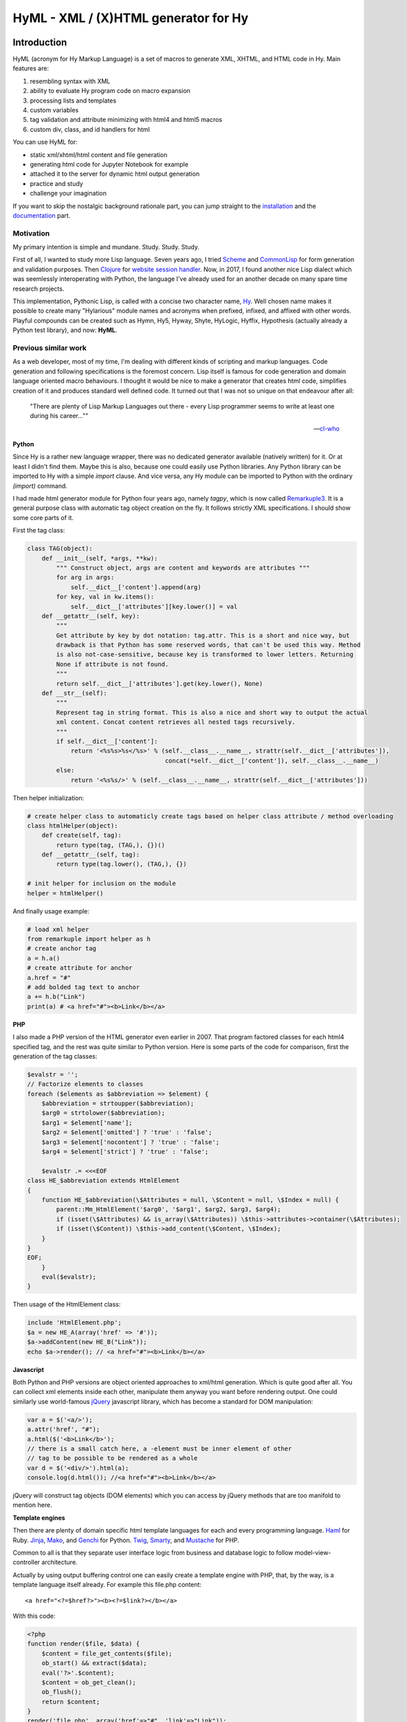 
HyML - XML / (X)HTML generator for Hy
=====================================


Introduction
------------

HyML (acronym for Hy Markup Language) is a set of macros to generate XML, XHTML, and HTML code in Hy. Main features are:

1. resembling syntax with XML
2. ability to evaluate Hy program code on macro expansion
3. processing lists and templates
4. custom variables
5. tag validation and attribute minimizing with html4 and html5 macros
6. custom div, class, and id handlers for html

You can use HyML for:

* static xml/xhtml/html content and file generation
* generating html code for Jupyter Notebook for example
* attached it to the server for dynamic html output generation
* practice and study
* challenge your imagination

If you want to skip the nostalgic background rationale part, you can jump straight to the `installation <http://hyml.readthedocs.io/en/latest/#installation>`__ and the `documentation <http://hyml.readthedocs.io/en/latest/#documentation>`__ part.


Motivation
~~~~~~~~~~

My primary intention is simple and mundane. Study. Study. Study.

First of all, I wanted to study more Lisp language. Seven years ago, I tried `Scheme <https://cisco.github.io/ChezScheme/>`__ and `CommonLisp <http://cliki.net/>`__ for form generation and validation purposes. Then `Clojure <https://clojure.org/>`__ for `website session handler <https://github.com/markomanninen/websesstudy>`__. Now, in 2017, I found another nice Lisp dialect which was seemlessly interoperating with Python, the language I've already used for an another decade on many spare time research projects.

This implementation, Pythonic Lisp, is called with a concise two character name, `Hy <http://docs.hylang.org/en/latest/>`__. Well chosen name makes it possible to create many "Hylarious" module names and acronyms when prefixed, infixed, and affixed with other words. Playful compounds can be created such as Hymn, Hy5, Hyway, Shyte, HyLogic, Hyffix, Hypothesis (actually already a Python test library), and now: **HyML**.


Previous similar work
~~~~~~~~~~~~~~~~~~~~~

As a web developer, most of my time, I'm dealing with different kinds of scripting and markup languages. Code generation and following specifications is the foremost concern. Lisp itself is famous for code generation and domain language oriented macro behaviours. I thought it would be nice to make a generator that creates html code, simplifies creation of it and produces standard well defined code. It turned out that I was not so unique on that endeavour after all:

    "There are plenty of Lisp Markup Languages out there - every Lisp programmer seems to write at least one during his career...""

    -- `cl-who <http://weitz.de/cl-who/>`__


**Python**

Since Hy is a rather new language wrapper, there was no dedicated generator available (natively written) for it. Or at least I didn't find them. Maybe this is also, because one could easily use Python libraries. Any Python library can be imported to Hy with a simple `import` clause. And vice versa, any Hy module can be imported to Python with the ordinary `(import)` command.

I had made html generator module for Python four years ago, namely `tagpy`, which is now called `Remarkuple3 <https://github.com/markomanninen/remarkuple3>`__. It is a general purpose class with automatic tag object creation on the fly. It follows strictly XML specifications. I should show some core parts of it.

First the tag class:

.. code:: python

    class TAG(object):
        def __init__(self, *args, **kw):
            """ Construct object, args are content and keywords are attributes """
            for arg in args:
                self.__dict__['content'].append(arg)
            for key, val in kw.items():
                self.__dict__['attributes'][key.lower()] = val
        def __getattr__(self, key):
            """ 
            Get attribute by key by dot notation: tag.attr. This is a short and nice way, but
            drawback is that Python has some reserved words, that can't be used this way. Method 
            is also not-case-sensitive, because key is transformed to lower letters. Returning 
            None if attribute is not found. 
            """
            return self.__dict__['attributes'].get(key.lower(), None)
        def __str__(self):
            """
            Represent tag in string format. This is also a nice and short way to output the actual
            xml content. Concat content retrieves all nested tags recursively.
            """
            if self.__dict__['content']:
                return '<%s%s>%s</%s>' % (self.__class__.__name__, strattr(self.__dict__['attributes']),
                                          concat(*self.__dict__['content']), self.__class__.__name__)
            else:
                return '<%s%s/>' % (self.__class__.__name__, strattr(self.__dict__['attributes']))

Then helper initialization:

.. code:: python

    # create helper class to automaticly create tags based on helper class attribute / method overloading
    class htmlHelper(object):
        def create(self, tag):
            return type(tag, (TAG,), {})()
        def __getattr__(self, tag):
            return type(tag.lower(), (TAG,), {})

    # init helper for inclusion on the module
    helper = htmlHelper()

And finally usage example:

.. code:: python

    # load xml helper
    from remarkuple import helper as h
    # create anchor tag
    a = h.a()
    # create attribute for anchor
    a.href = "#"
    # add bolded tag text to anchor
    a += h.b("Link")
    print(a) # <a href="#"><b>Link</b></a>


**PHP**

I also made a PHP version of the HTML generator even earlier in 2007. That program factored classes for each html4 specified tag, and the rest was quite similar to Python version. Here is some parts of the code for comparison, first the generation of the tag classes:

.. code:: PHP

    $evalstr = '';
    // Factorize elements to classes
    foreach ($elements as $abbreviation => $element) {
        $abbreviation = strtoupper($abbreviation);
        $arg0 = strtolower($abbreviation);
        $arg1 = $element['name'];
        $arg2 = $element['omitted'] ? 'true' : 'false';
        $arg3 = $element['nocontent'] ? 'true' : 'false';
        $arg4 = $element['strict'] ? 'true' : 'false';
       
        $evalstr .= <<<EOF
    class HE_$abbreviation extends HtmlElement
    {
        function HE_$abbreviation(\$Attributes = null, \$Content = null, \$Index = null) {
            parent::Mm_HtmlElement('$arg0', '$arg1', $arg2, $arg3, $arg4);
            if (isset(\$Attributes) && is_array(\$Attributes)) \$this->attributes->container(\$Attributes);
            if (isset(\$Content)) \$this->add_content(\$Content, \$Index);
        }
    }
    EOF;
        }
        eval($evalstr);
    }

Then usage of the HtmlElement class:

.. code:: PHP

    include 'HtmlElement.php';
    $a = new HE_A(array('href' => '#'));
    $a->addContent(new HE_B("Link"));
    echo $a->render(); // <a href="#"><b>Link</b></a>


**Javascript**

Both Python and PHP versions are object oriented approaches to xml/html generation. Which is quite good after all. You can collect xml elements inside each other, manipulate them anyway you want before rendering output. One could similarly use world-famous `jQuery <https://jquery.com/>`__ javascript library, which has become a standard for DOM manipulation:

.. code:: JavaScript

    var a = $('<a/>');
    a.attr('href', "#");
    a.html($('<b>Link</b>');
    // there is a small catch here, a -element must be inner element of other
    // tag to be possible to be rendered as a whole
    var d = $('<div/>').html(a);
    console.log(d.html()); //<a href="#"><b>Link</b></a>

jQuery will construct tag objects (DOM elements) which you can access by jQuery methods that are too manifold to mention here.


**Template engines**

Then there are plenty of domain specific html template languages for each and every programming language. `Haml <http://haml.info/>`__ for Ruby. `Jinja <http://jinja.pocoo.org/>`__, `Mako <http://www.makotemplates.org/>`__, and `Genchi <https://genshi.edgewall.org/>`__ for Python. `Twig <http://twig.sensiolabs.org/>`__, `Smarty <http://www.smarty.net/>`__, and `Mustache <https://github.com/bobthecow/mustache.php>`__ for PHP.

Common to all is that they separate user interface logic from business and database logic to follow model-view-controller architecture.

Actually by using output buffering control one can easily create a template engine with PHP, that, by the way, is a template language itself already. For example this file.php content:

.. parsed-literal::

    <a href="<?=$href?>"><b><?=$link?></b></a>

With this code:

.. code:: PHP

    <?php
    function render($file, $data) {
        $content = file_get_contents($file);
        ob_start() && extract($data);
        eval('?>'.$content);
        $content = ob_get_clean();
        ob_flush();
        return $content;
    }
    render('file.php', array('href'=>"#", 'link'=>"Link"));
    ?>

Would render:

.. parsed-literal::

    <a href="#"><b>Link</b></a>

But now it is time to get back to Python, Lisp, and Hy. While Hy didn't have html generators until now, there are many Lisp implementations as previously told. You can find out some from `cliki.net <http://www.cliki.net/html%20generator>`__. You may also want to compare different implementations and their final DSL syntax to HyML from `@com-informatimago <https://gitlab.com/com-informatimago/com-informatimago/blob/master/common-lisp/html-generator/html-generators-in-lisp.txt>`__.

Python xml/html generators and processors are available from `Pypi <https://pypi.python.org/pypi?%3Aaction=search&term=html>`__. Some do more or less same than HyML, some are just loosely related to HyML.


Benefits and Implementation
~~~~~~~~~~~~~~~~~~~~~~~~~~~

One thing in the object oriented method is that code itself doesn't resemble much like xhtml and html. So you are kind of approaching one domain language syntax from other syntax. In some cases it looks like ugly, in many small projects and cases it gives overhead in the amoun of code you need to write to output XML.

In Hy (and List generally), language syntax already resembles structured and nested markup langauge. Basic components of the language are tag notation with <, >, and / characters, tag names, tag attributes, and tag content. This behaves exactly with Lisp notation where the first element inside parenthesis is normally a function, but now gets interpreted as a tag name. Keywords are usually indicated with a pair notation (:key "value"). And content is wrapped with double quotation characters. Only difference is that when indicator of nested content in XML is done "outside" of the start tag element, for example:

.. parsed-literal::

    <tag>content</tag>

now In Hy, content is inside the expression:

.. code:: lisp

    (tag "Content")

This makes parenthesized notation less verbose, so it tends to save some space. Drawback is of cource the fact that in a large code block there will be a lot of ending parentheses,a s you will find later. This will make the famous LISP acronym expanded to "**L**ots of **I**rritating **S**uperfluous **P**arentheses". But don't let it scare you, like it did me at first.

Lisp is also known as "a code is data, data is a code" -paradigm. This is perfectly visible on the HyML implementation I'm going give some sights now.

Data, was it just data as data or code, in the information techonology it has always to do with three different aspects, namely:

1. processing lists (did I mention this somewhere earlier?!)
2. hierarchic structures
3. data types

In HyML the third part is pretty simple. In the output everything is just a plain text. There are no datatypes. Same applies to JSON document too, except that when parsing it, by semantic rules, we can find out few basic datatypes. But again, in HyML, even more in the output ie. xml, data types has a minimal meaning. You should only give attention keywords that starts with colon (:) punctuation mark.

Hierachical structure is defined by nested parentheses. Simple as that. Processing list can be thought as a core Hy / Lisp language syntax utility, but there is also a specific syntactic feature called `unquote-splice <http://hyml.readthedocs.io/en/latest/#unquote-splice>`__, that can delegate a list of elements to the parent element in HyML.

**Catch tag if you can**

We are talking about internal implementation of the HyML module now, especially the `macros.hy <https://github.com/markomanninen/hyml/blob/master/hyml/macros.hy>`__ file.

Let us take a moment to think of this expression in HyML:

.. code:: lisp

    (tag :attr "value" (sub "Content"))

One of the core parts of the HyML implementation is where to catch a tag name. Because the first element after opening parentheses in Hy is normally referring to a function, in HyML we need to change that functionality so that it refers to a tag name. Thus we need to catch tag name with the following code:

.. code:: lisp

    (defn catch-tag [code]
      (try
        ; code can be a symbol or a sub program
        ; thats why try to evaluate it. internal symbols like "input"
        ; for example are handled here too. just about anything can be 
        ; a tag name 
        (name (eval code))
        ; because evaluation most probably fails when code contains
        ; a symbol name that has not been specified on the global namespace,
        ; thats why return quoted code which should work every time.
        ; tag will be tag and evaluation of the code can go on without failing
        ; in the catch-tag part
        (except (e Exception) (eval 'code))))

Then the rest of the HyML expression gets interpreted. It can contain basicly just key-value pairs or content. Content can be a string or yet another similar HyML expression. `get-content-attributes` in `macros.hy <https://github.com/markomanninen/hyml/blob/master/hyml/macros.hy>`__ will find out all keyword pairs first and then rest of the expression in regarded as content, which is a string or a nested HyML expression.

Then some tag names are specially handled like: `unquote`, `unquote_splice`, , `!__`, `<?xml`, `!DOCTYPE`, and in `html4/5` mode tag names starting with . or # (`dispatch_reader_macro`).

Finally when tags are created some rules from specs.hy `<https://github.com/markomanninen/hyml/blob/master/hyml/specs.hy>`__ are used to create either long or short tags and to minimize attributes.

This is basicly it. Without html4/5 functionality code base would be maybe one third of the current code base. Tag validation and minimizing did add a lot of extra code to the module. Being a plain xml generator it would have been comparative to `Remarkuple <https://github.com/markomanninen/remarkuple3/blob/master/remarkuple/main.py>`__ code base.

Templating feature requires using globals variable dictionary as a registry for variables. Macro to expand and evaluate templates is pretty simple:

.. code:: lisp

    (defmacro include [template]
      `(do
        ; tokenize is needed to parse external file
        (import [hy.importer [tokenize]])
        (with [f (open ~template)]
          ; funky ~@` part is needed as a prefix to the template code
          ; so that code on template wont get directly expanded but only 
          ; after everything had been collected by the macro for final evaluation
          (tokenize (+ "~@`(" (f.read) ")")))))

One more catch is to use variables from globals dictionary when evaluating code on parser:

.. code:: lisp

    (.join "" (map ~name (eval (second code) **variables**)))

This makes it possible to use custom variables at the moment in HyML module and maybe custom functions on templates later in future.


Quick start
-----------

Project is hosted in GitHub: https://github.com/markomanninen/hyml/


Installation
~~~~~~~~~~~~

HyML can be installed effortlessly with `pip <https://pip.pypa.io/en/latest/installing/>`__:

    `$ pip install hyml`

HyML requires of cource Python and Hy on a computer. Hy will be automaticly installed, or updated at least to version 0.12.1, if it wasn't already.


Environment check
~~~~~~~~~~~~~~~~~

You should check that your environment meets the same requirements than mine. My environment for the sake of clarity:

.. code:: lisp

    (import hy sys)
    (print "Hy version: " hy.__version__)
    (print "Python" sys.version)


.. parsed-literal::

    Hy version:  0.12.1
    Python 3.5.2 |Anaconda custom (64-bit)| (default, Jul  5 2016, 11:41:13) [MSC v.1900 64 bit (AMD64)]
    

So this module has been run on Hy 0.12.1 and Python 3.5.2 installed by Anaconda package in Windows. If any problems occurs, you should report them to: https://github.com/markomanninen/hyml/issues


Import main macros
~~~~~~~~~~~~~~~~~~

After installation you can import ML macros with the next code snippet in Hy REPL or Jupyter Notebook with `calysto_hy <https://github.com/Calysto/calysto_hy>`__ kernel:

.. code:: lisp

    (require [hyml.macros [*]])
    (import (hyml.macros (*)))

Let us just try that everything works with a small test:

.. code:: lisp

    #㎖(tag :attr "val" (sub "Content"))

That should output:

.. parsed-literal::

    <tag attr="val"><sub>Content</sub></tag>

So is this it, the code generation at its best? With 35 characters of code we made 40 characters xml string. Not to mention some 500 lines of code on a module to make it work! Give me one more change and let me convince you with the next `all-in-one <http://hyml.readthedocs.io/en/latest/#all-in-one-example>`__ example.


Documentation
-------------

This is the core documentation part of the HyML.


All-in-one example
~~~~~~~~~~~~~~~~~~

First, I'd like to show an example that presents the most of the features included in the HyML module. Then I will go through all the features case by case.

.. code:: lisp

    ; by default there is no indentation, thus for pretty print we use indent
    (print (indent 
      ; specify parser macro (ML macros) that must be one of the following:
      ; xml, xhtml, xhtml5, html4, or html5 
      (xhtml5
      ; plain text content
      ; xml declaration below could also be done with a custom tag: (?xml :version "1.0" :encoding "UTF-8")
      "<?xml version=\"1.0\" encoding=\"UTF-8\"?>"
      ; more plain text content
      ; doctype could also be done with a custom tag: (!DOCTYPE "html")
      "<!DOCTYPE html>"
      ; define tag name as the first parameter
      ; define attributes by keywords
      (html :lang "en" :xmlns "http://www.w3.org/1999/xhtml"
        ; define nested tags and content by similar manner
        (head
          ; everything else except the first parameter and keywords are
          ; regarded as inner html content
          (title "Page title"))
        (body
          ; plain text content
          ; comments could also be done with a custom tag: (!-- "comments")
          "<!-- body starts here -->"
          ; short notation for div element and class attribute <div class=""/>
          ; note that - character in main-container will become to main_container due to Hy
          ; internal language construction
          (.main-container
             ; short notation for class attribute for specified element: <h1 class=""/>
             ; with multiple dot notation classes are concatenated with space
             (h1.main.header
               ; unquote macro with ~ to evaluate normal Hy code
               ; after unquoted expression rest of the code is continued to be parsed by ML macros again
               ~(.capitalize "page header"))
             ; short notation for id attribute for specified element: <ul id=""/>
             ; you should not use joined #main#sub similar to class notation, althought it is not prohibited,
             ; because id="main sub" is not a good id according to html attribute specifications
             (ul#main "List"
               ; unquote splice ~@ processes lists and concatenates results
               ; list-comp* is a slightly modified vesion of list-comp
               ; in list-comp* the list argument is the first and the expression is
               ; the second argument. in native list-comp those arguments are in reverse order
               ~@(list-comp* [[idx num] (enumerate (range 3))]
                             ; quote (`) a line and unquote variables and expressions to calculate
                             ; and set correct class for even and odd list items
                             `(li :class ~(if (even? idx) "even" "odd") ~num)))))))))

This will output:

.. parsed-literal::

    <?xml version="1.0" encoding="UTF-8"?>
    <!DOCTYPE html>
    <html lang="en" xmlns="http://www.w3.org/1999/xhtml">
    	<head>
    		<title>Page title</title>
    	</head>
    	<body>
    		<!-- body starts here -->
    		<div class="main_container">
    			<h1 class="main header">Page header</h1>
    			<ul id="main">
    				List
    				<li class="even">0</li>
    				<li class="odd">1</li>
    				<li class="even">2</li>
    			</ul>
    		</div>
    	</body>
    </html>
    

XML, HTML4, HTML5, XHTML, and XHTML5
~~~~~~~~~~~~~~~~~~~~~~~~~~~~~~~~~~~~

At the moment HyML module contains ``xml``, ``html4``, ``html5``,
``xhtml``, and ``xhtml5`` macros (called as ``ML`` macros in short) to
generate the (M)arkup (L)anguage code. ``xml`` is a generic generator
which allows using any tag names and attributes. ``html4`` and ``xhtml``
macros allows to use only html4 specified tag names. Same applies to
``html5`` and ``xhtml5``. Complete chart of the allowed elements are
listed at the end of the document.

Tags can be created with or without attributes, as well as with or
without content. For example:

.. code:: lisp

    (println
      (xml (node))
      (xml (node :attribute "")) ; force to use empty attribute
      (xml (node :attribute "value"))
      (xml (node :attribute "value" "")) ; force to use empty content
      (xml (node :attribute "value" "Content")))

Output:

.. parsed-literal::

    <node/>
    <node attribute=""/>
    <node attribute="value"/>
    <node attribute="value"></node>
    <node attribute="value">Content</node>
    

However in ``html4`` and ``html5`` there are certain tags that cannot
have endings so they will be rendered in correct form by the parser.
"Forbidden" labeled tags are listed at the end of the document. One of
them is for example the meta tag:

.. code:: lisp

    (html4 (meta :name "keywords" :content "HTML,CSS,XML,JavaScript"))

Output:

.. parsed-literal::

    <meta name=keywords content=HTML,CSS,XML,JavaScript>


To see and compare the difference in xhtml, let macro print the same:

.. code:: lisp

    (xhtml (meta :name "keywords" :content "HTML,CSS,XML,JavaScript"))

Output:

.. parsed-literal::

    <meta name="keywords" content="HTML,CSS,XML,JavaScript"/>


**Shorthand macro**

``#㎖`` (Square Ml) can be used as a shorthand `reader
macro <http://docs.hylang.org/en/latest/language/readermacros.html>`__
for generating xml/html/xhtml code:

.. code:: lisp

    #㎖(html
        (head (title "Page title"))
        (body (div "Page content" :class "container")))

Output:

.. parsed-literal::

    <html><head><title>Page title</title></head><body><div class="container">Page content</div></body></html>


``#㎖`` actually utilizes ``xml`` macro so same result can be achieved
with the next, maybe more convenient and recommended notation:

.. code:: lisp

    (xml
      (html
        (head (title "Page title"))
        (body (div "Page content" :class "container"))))

Output:

.. parsed-literal::

    <html><head><title>Page title</title></head><body><div class="container">Page content</div></body></html>


It is not possible to define other ``ML`` macro to be used with the
``#㎖`` shorthand reader macro. You could however define your own
shorthands following next quidelines:

    (defreader {unicode-char} [code] (parse-{parser} code))

``{unicode-char}`` can be any `unicode
char <https://unicode-table.com/en/>`__ you want. ``{parser}`` must be
one of the following available parsers: xml, xhtml, xhtml5, html4, or
html5.

With ``#㎖`` shorthand you have to provide a single root node for
generating code. Directry using ``ML`` macros makes it possible to
generate multiple instances of code, and might be more informative
notation style anyway:

.. code:: lisp

    (xml (p "Sentence 1") (p "Sentence 2") (p "Sentence 3"))

Output:

.. parsed-literal::

    <p>Sentence 1</p><p>Sentence 2</p><p>Sentence 3</p>


Let us then render the code, not just printing it. This can be done via
``html5>`` macro imported earlier from helpers:

.. code:: lisp

    (html4> "Content is " (b king) !)

Output:

.. raw:: html

    Content is <b>king</b>!


Renderers are available for all ``ML`` macros: ``xml>``, ``xhtml>``,
``xhtml5>``, ``html4>``, and ``html5>``.


Validation and minimizing
~~~~~~~~~~~~~~~~~~~~~~~~~

If validation of the html tag names is a concern, then one should use
``html4``, ``html5``, ``xhtml``, and ``xhtml5`` macro family. In the
example below if we try to use ``time`` element in ``html4``, which is
specifically available in ``html5`` only, we will get an ``HyMLError``
exception:

.. code:: lisp

    ;(try
    ; (html4 (time))
    ; (catch [e [HyMLError]]))
    ;hytml.macros.HyMLError: Tag 'time' not meeting html4 specs

Other features in ``html4`` and ``html5`` macros are attribute and tag
minimizing. Under the `certain
rules <https://html.spec.whatwg.org/multipage/syntax.html#optional-tags>`__
start and end tags can be removed from the output. Also boolean
attributes can be shortened. In ``html4`` and ``html5`` macros
minimizing is a default feature that can't be bypassed. If you do not
want to minimize code, you must use ``xhtml`` or ``xhtml5`` macro.
Contrary in ``xhtml`` and ``xhtml5`` macros attribute and tag minimizing
is NOT available. Instead all tags are strictly closed and attributes in
``key="value"`` format.

.. code:: lisp

    ; valid html4 document
    (html4 (title) (table (tr (td "Cell 1") (td "Cell 2") (td "Cell 3"))))

Output:

.. parsed-literal::

    <title/><table><tr><td>Cell 1<td>Cell 2<td>Cell 3</table>


.. code:: lisp

    ; in xhtml tags and attributes will be output in complete format
    (xhtml (title) (table (tr (td "Cell 1") (td "Cell 2") (td "Cell 3"))))

Output:

.. parsed-literal::

    <title/><table><tr><td>Cell 1</td><td>Cell 2</td><td>Cell 3</td></tr></table>


Note that above xhtml code is still not a valid xhtml document even tags
and attributes are perfectly output. ``ML`` macros do no validate
structure of the document just tag names. For validation one should use
official `validator <https://validator.w3.org/>`__ service and follow
the html `specifications <https://w3c.github.io/html/>`__ to create a
valid document. ``ML`` macros can be used to guide on that process but
more importantly it is meant to automatize the generation of the xml
code while adding programming capabilities on it.

``xml`` on the other hand doesn't give a dime of the used tag names.
They can be anything, even processed names. Same applies to keywords,
values, and contents. You should use more strict ``xhtml``, ``xhtml5``,
``html4``, and ``html5`` macros to make sure that tag names are
corresponding to HTML4 or HTML5 specifications.


.. code:: lisp

    ; see how boolean attribute minimizing works
    (html4 (input :disabled "disabled"))

Output:

.. parsed-literal::

    <input disabled>


Unquoting code
~~~~~~~~~~~~~~

In all ``ML`` macros you can pass any code in it. See for example:

.. code:: lisp

    (xml (p "Sum: " (b (apply sum [[1 2 3 4]]))))

Output:

.. parsed-literal::

    <p>Sum: <b><apply>sum<[1, 2, 3, 4]/></apply></b></p>


But you see, the result was not possibly what you expected. ``ML``
macros will interpret the first item of the *expression* as a name of
the tag. Thus *apply* becomes a tag name. Until the next *expression*
everything else is interpreted either as a content or a keyword.

However using ``~`` (unquote) symbol, ``ML`` macro behaviour can be
stopped for a moment:

.. code:: lisp

    (xml (p "Sum: " (b ~(apply sum [[1 2 3 4]])) !))

Output:

.. parsed-literal::

    <p>Sum: <b>10</b>!</p>


So the following expression after ``~`` will be evaluated and then
result is returned back to the original parser. And the rest of the code
will be interpreted via macro. In this case it was just an exclamation
mark.

    Note that it is not mandatory to wrap strings with ``""`` if given input
    doesn't contain any spaces. You could also single quote simple
    non-spaced letter sequences. So ``!`` is same as ``"!"`` in this case.

Quoting and executing normal Hy code inside html gives almost unlimited
possibility to use HyML as a templating engine. Of cource there is also
a risk to evaluate code that breaks the code execution. Plus
uncontrolled template engine code may be a security consern.


Unquote splice
~~~~~~~~~~~~~~

In addition to unquote, one can handle lists and iterators with ``~@``
(unquote-splice) symbol. This is particularly useful when a list of html
elements needs to be passed to the parent element. Take for example this
table head generation snippet:

.. code:: lisp

    (xhtml 
     (table (thead
       (tr ~@(list-comp
             `(th :class (if (even? ~i) "even" "odd") ~label " " ~i)
             [[i label] (enumerate (* ["col"] 3))])))))

Output:

.. parsed-literal::

    <table><thead><tr><th class="even">col 0</th><th class="odd">col 1</th><th class="even">col 2</th></tr></thead></table>


`List
comprehensions <https://docs.python.org/3/tutorial/datastructures.html#list-comprehensions>`__
notation might seem a little bit strange for some people. It takes a
processing part (expression) as the first argument, and the actual list
to be processed as the second argument. On a nested code this will move
lists to be processed in first hand to the end of the notation. For
example:

.. code:: lisp

    (xml> 
      ~@(list-comp `(ul (b "List")
          ~@(list-comp `(li item " " ~li)
              [li uls]))
        [uls [[1 2] [1 2]]]))

Output:

.. raw:: html

    <ul><b>List</b><li>item 1</li><li>item 2</li></ul><ul><b>List</b><li>item 1</li><li>item 2</li></ul>


But there is another slighly modified macro to use in similar manner:


``list-comp*``
~~~~~~~~~~~~~~

Let's do again above example but this time with a dedicated
``list-comp*`` macro. Now the lists to be processed is passed as the
first argument to the ``list-comp*`` macro and the expression for
processing list items is the second argument. Yet the second argument
itself contains a new list processing loop until final list item is to
be processed. This is perhaps easier to follow for some people:

.. code:: lisp

    (xhtml
      ~@(list-comp* [uls [[1 2] [1 2]]]
        `(ul (b "List")
          ~@(list-comp* [li uls]
            `(li item " " ~li)))))

Output:

.. parsed-literal::

    <ul><b>List</b><li>item 1</li><li>item 2</li></ul><ul><b>List</b><li>item 1</li><li>item 2</li></ul>


Of cource it is just a matter of the taste which one you like.
``list-comp*`` with ``unquote-splice`` symbol (``~@``) reminds us that
it is possible to create any similar custom macros for the HyML
processor. ``~@`` can be thought as a macro caller, not just unquoting
and executing Hy code in a normal lisp mode.

Here is a more complex table generation example from the
`remarkuple <http://nbviewer.jupyter.org/github/markomanninen/remarkuple3/blob/master/Remarkuple%203%20documentation.ipynb>`__
Python module docs. One should notice how variables (``col``, ``row``,
and ``cell``) are referenced by quoting them:

.. code:: lisp

    (html4>
      (table#data
        (caption "Data table")
        (colgroup
          (col :style "background-color:red")
          (col :style "background-color: green")
          (col :style "background-color: blue"))
        (thead
          (tr
            ~@(list-comp* [col ["Column 1" "Column 2" "Column 3"]]
              `(th ~col))))
        (tbody#tbody1
         ~@(list-comp* [row (range 1 3)]
           `(tr
             ~@(list-comp* [cell (range 3)]
               `(td  ~row "." ~cell)))))
        (tbody#tbody2
         ~@(list-comp* [row (range 1 3)]
           `(tr
             ~@(list-comp* [cell (range 3)]
               `(td  ~row "." ~cell)))))
        (tfoot 
          (tr
            (td :colspan "3" "Footer")))))

Output:

.. raw:: html

    <table id=data><caption>Data table<colgroup><col style=background-color:red><col style="background-color: green"><col style="background-color: blue"><thead><tr><th>Column 1</th><th>Column 2</th><th>Column 3</th></thead><tbody id=tbody1><tr><td>1.0<td>1.1<td>1.2</tr><tr><td>2.0<td>2.1<td>2.2</tr></tbody><tbody id=tbody2><tr><td>1.0<td>1.1<td>1.2</tr><tr><td>2.0<td>2.1<td>2.2</tr><tfoot><tr><td colspan=3>Footer</tfoot></table>


**Address book table from CSV file**

We should of course be able to use external source for the html. Let's
try with a short csv file:

.. code:: lisp

    (xhtml> 
     (table.data
       (caption "Contacts")
       ~@(list-comp*
         [[idx row] (enumerate (.split (.read (open "data.csv" "r")) "\n"))]
         (if (pos? idx) 
             `(tbody
                ~@(list-comp* [item (.split row ",")]
                  `(td ~item)))
             `(thead
                ~@(list-comp* [item (.split row ",")]
                  `(th ~item)))))))

Output:

.. raw:: html

    <table class="data"><caption>Contacts</caption><thead><th>Title</th><th>Name</th><th>Phone</th></thead><tbody><td>Mr.</td><td>John</td><td>07868785831</td></tbody><tbody><td>Miss</td><td>Linda</td><td>0141-2244-5566</td></tbody><tbody><td>Master</td><td>Jack</td><td>0142-1212-1234</td></tbody><tbody><td>Mr.</td><td>Bush</td><td>911-911-911</td></tbody></table>


Templates
~~~~~~~~~

It is possible to load code from an external file too. This feature has
not been deeply implemented yet, but you get the feeling by the next
example. Firt I'm just going to show external template file content:

.. code:: lisp

    (with [f (open "template.hy")] (print (f.read)))

Output:

.. parsed-literal::

    (html :lang ~lang
      (head (title ~title))
      (body
      	(p ~body)))
    

Then I use ``include`` macro to read and process the content:

.. code:: lisp

    (defvar lang "en"
            title "Page title"
            body "Content")
    
    (xhtml ~@(include "template.hy"))

Output:

.. parsed-literal::

    <html lang="en"><head><title>Page title</title></head><body><p>Content</p></body></html>


All globally defined variables are available on ``ML`` macros likewise:

.. code:: lisp

    (xhtml ~lang ", " ~title ", " ~body)

Output:

.. parsed-literal::

    en, Page title, Content


HTML4 / 5 specifications
------------------------

``xml`` does not care about the markup specifications other than general
tag and attribute notation. It is totally dummy about the naming
conventions of the tags or their relation to each other or global
structure of the markup document. It is all on the responsibility of the
user to make it correct.

``html4`` and ``html5`` macros will render tags as specified below.
These macros will minimize code when possible. Using undefined tag will
raise an error. Attributes are not validated however. One should use
official `validator <http://validator.w3.org/>`__ for a proper
validation.

Below is the last example of using ``ML`` macros. It will print the
first 5 rows of the HTML4/5 specifications.

Columns are:

-  Tag name
-  Tag title
-  Forbidden (if there should be no content or end tag)
-  Omit (forbidden plus omit short tag like ``<col>``)
-  HTML4 (is html4 compatible?)
-  HTML5 (is html5 compatible?)

.. code:: lisp

    (xhtml>
      (table.data
        (caption "HTML Element Specifications")
        (thead
          (tr
            ~@(list-comp* [col ["Tag name" "Tag title" "Forbidden" "Omit" "HTML4" "HTML5"]]
              `(th ~col))))
        (tbody 
         ~@(list-comp* [[id row] (take 5 (.items (do (import (hyml.macros (specs))) specs)))]
           (do
            `(tr
              (td ~(.upper (get row :name)))
              (td ~(get row :name))
              (td ~(get row :forbidden))
              (td ~(get row :omit))
              (td ~(get row :html4) :class (if ~(get row :html4) "html4" ""))
              (td :class (if ~(get row :html5) "html5" ""))))))))

Output:

.. raw:: html

    <table class="data"><caption>HTML Element Specifications</caption><thead><tr><th>Tag name</th><th>Tag title</th><th>Forbidden</th><th>Omit</th><th>HTML4</th><th>HTML5</th></tr></thead><tbody><tr><td>A</td><td>a</td><td>False</td><td>False</td><td class="html4">✓</td><td class="html5"/>✓</tr><tr><td>ABBR</td><td>abbr</td><td>False</td><td>False</td><td class="html4">✓</td><td class="html5"/>✓</tr><tr><td>ACRONYM</td><td>acronym</td><td>False</td><td>False</td><td class="html4">✓</td><td class=""/></tr><tr><td>ADDRESS</td><td>address</td><td>False</td><td>False</td><td class="html4">✓</td><td class="html5"/>✓</tr><tr><td>APPLET</td><td>applet</td><td>False</td><td>False</td><td class="html4">✓</td><td class=""/></tr></tbody></table>


.. code:: lisp

    ; lets import pandas dataframe for easy table view
    (import [pandas])
    ; set max rows to 200 to prevent pruning displayed rows
    (pandas.set_option "display.max_rows" 200)
    ; disable jupyter notebook autoscroll on the next cell

.. code:: python

    %javascript IPython.OutputArea.prototype._should_scroll = function(lines) {return false}

.. code:: lisp

    ; show all specs
    (pandas.DataFrame.transpose (pandas.DataFrame specs))

.. raw:: html

    <div>
    <table border="1" class="dataframe">
      <thead>
        <tr style="text-align: right;">
          <th></th>
          <th>:forbidden</th>
          <th>:html4</th>
          <th>:html5</th>
          <th>:name</th>
          <th>:omit</th>
          <th>:title</th>
        </tr>
      </thead>
      <tbody>
        <tr>
          <th>:a</th>
          <td>False</td>
          <td>True</td>
          <td>True</td>
          <td>a</td>
          <td>False</td>
          <td>Anchor</td>
        </tr>
        <tr>
          <th>:abbr</th>
          <td>False</td>
          <td>True</td>
          <td>True</td>
          <td>abbr</td>
          <td>False</td>
          <td>Abbreviation</td>
        </tr>
        <tr>
          <th>:acronym</th>
          <td>False</td>
          <td>True</td>
          <td>False</td>
          <td>acronym</td>
          <td>False</td>
          <td>Acronym</td>
        </tr>
        <tr>
          <th>:address</th>
          <td>False</td>
          <td>True</td>
          <td>True</td>
          <td>address</td>
          <td>False</td>
          <td>Address</td>
        </tr>
        <tr>
          <th>:applet</th>
          <td>False</td>
          <td>True</td>
          <td>False</td>
          <td>applet</td>
          <td>False</td>
          <td>Java applet</td>
        </tr>
        <tr>
          <th>:area</th>
          <td>True</td>
          <td>True</td>
          <td>True</td>
          <td>area</td>
          <td>True</td>
          <td>Image map region</td>
        </tr>
        <tr>
          <th>:article</th>
          <td>False</td>
          <td>False</td>
          <td>True</td>
          <td>article</td>
          <td>False</td>
          <td>Defines an article</td>
        </tr>
        <tr>
          <th>:aside</th>
          <td>False</td>
          <td>False</td>
          <td>True</td>
          <td>aside</td>
          <td>False</td>
          <td>Defines content aside from the page content</td>
        </tr>
        <tr>
          <th>:audio</th>
          <td>False</td>
          <td>False</td>
          <td>True</td>
          <td>audio</td>
          <td>False</td>
          <td>Defines sound content</td>
        </tr>
        <tr>
          <th>:b</th>
          <td>False</td>
          <td>True</td>
          <td>True</td>
          <td>b</td>
          <td>False</td>
          <td>Bold text</td>
        </tr>
        <tr>
          <th>:base</th>
          <td>True</td>
          <td>True</td>
          <td>True</td>
          <td>base</td>
          <td>True</td>
          <td>Document base URI</td>
        </tr>
        <tr>
          <th>:basefont</th>
          <td>True</td>
          <td>True</td>
          <td>False</td>
          <td>basefont</td>
          <td>False</td>
          <td>Base font change</td>
        </tr>
        <tr>
          <th>:bdi</th>
          <td>False</td>
          <td>False</td>
          <td>True</td>
          <td>bdi</td>
          <td>False</td>
          <td>Isolates a part of text that might be formatte...</td>
        </tr>
        <tr>
          <th>:bdo</th>
          <td>False</td>
          <td>True</td>
          <td>True</td>
          <td>bdo</td>
          <td>False</td>
          <td>BiDi override</td>
        </tr>
        <tr>
          <th>:big</th>
          <td>False</td>
          <td>True</td>
          <td>False</td>
          <td>big</td>
          <td>False</td>
          <td>Large text</td>
        </tr>
        <tr>
          <th>:blockquote</th>
          <td>False</td>
          <td>True</td>
          <td>True</td>
          <td>blockquote</td>
          <td>False</td>
          <td>Block quotation</td>
        </tr>
        <tr>
          <th>:body</th>
          <td>False</td>
          <td>True</td>
          <td>True</td>
          <td>body</td>
          <td>False</td>
          <td>Document body</td>
        </tr>
        <tr>
          <th>:br</th>
          <td>True</td>
          <td>True</td>
          <td>True</td>
          <td>br</td>
          <td>True</td>
          <td>Line break</td>
        </tr>
        <tr>
          <th>:button</th>
          <td>False</td>
          <td>True</td>
          <td>True</td>
          <td>button</td>
          <td>False</td>
          <td>Button</td>
        </tr>
        <tr>
          <th>:canvas</th>
          <td>False</td>
          <td>False</td>
          <td>True</td>
          <td>canvas</td>
          <td>False</td>
          <td>Used to draw graphics, on the fly, via scripti...</td>
        </tr>
        <tr>
          <th>:caption</th>
          <td>False</td>
          <td>True</td>
          <td>True</td>
          <td>caption</td>
          <td>False</td>
          <td>Table caption</td>
        </tr>
        <tr>
          <th>:center</th>
          <td>False</td>
          <td>True</td>
          <td>False</td>
          <td>center</td>
          <td>False</td>
          <td>Centered block</td>
        </tr>
        <tr>
          <th>:cite</th>
          <td>False</td>
          <td>True</td>
          <td>True</td>
          <td>cite</td>
          <td>False</td>
          <td>Citation</td>
        </tr>
        <tr>
          <th>:code</th>
          <td>False</td>
          <td>True</td>
          <td>True</td>
          <td>code</td>
          <td>False</td>
          <td>Computer code</td>
        </tr>
        <tr>
          <th>:col</th>
          <td>True</td>
          <td>True</td>
          <td>True</td>
          <td>col</td>
          <td>True</td>
          <td>Table column</td>
        </tr>
        <tr>
          <th>:colgroup</th>
          <td>False</td>
          <td>True</td>
          <td>True</td>
          <td>colgroup</td>
          <td>False</td>
          <td>Table column group</td>
        </tr>
        <tr>
          <th>:datalist</th>
          <td>False</td>
          <td>False</td>
          <td>True</td>
          <td>datalist</td>
          <td>False</td>
          <td>Specifies a list of pre-defined options for in...</td>
        </tr>
        <tr>
          <th>:dd</th>
          <td>False</td>
          <td>True</td>
          <td>True</td>
          <td>dd</td>
          <td>False</td>
          <td>Definition description</td>
        </tr>
        <tr>
          <th>:del</th>
          <td>False</td>
          <td>True</td>
          <td>True</td>
          <td>del</td>
          <td>False</td>
          <td>Deleted text</td>
        </tr>
        <tr>
          <th>:details</th>
          <td>False</td>
          <td>False</td>
          <td>True</td>
          <td>details</td>
          <td>False</td>
          <td>Defines additional details that the user can v...</td>
        </tr>
        <tr>
          <th>:dfn</th>
          <td>False</td>
          <td>True</td>
          <td>True</td>
          <td>dfn</td>
          <td>False</td>
          <td>Defined term</td>
        </tr>
        <tr>
          <th>:dialog</th>
          <td>False</td>
          <td>False</td>
          <td>True</td>
          <td>dialog</td>
          <td>False</td>
          <td>Defines a dialog box or window</td>
        </tr>
        <tr>
          <th>:dir</th>
          <td>False</td>
          <td>True</td>
          <td>False</td>
          <td>dir</td>
          <td>False</td>
          <td>Directory list</td>
        </tr>
        <tr>
          <th>:div</th>
          <td>False</td>
          <td>True</td>
          <td>True</td>
          <td>div</td>
          <td>False</td>
          <td>Generic block-level container</td>
        </tr>
        <tr>
          <th>:dl</th>
          <td>False</td>
          <td>True</td>
          <td>True</td>
          <td>dl</td>
          <td>False</td>
          <td>Definition list</td>
        </tr>
        <tr>
          <th>:dt</th>
          <td>False</td>
          <td>True</td>
          <td>True</td>
          <td>dt</td>
          <td>False</td>
          <td>Definition term</td>
        </tr>
        <tr>
          <th>:em</th>
          <td>False</td>
          <td>True</td>
          <td>True</td>
          <td>em</td>
          <td>False</td>
          <td>Emphasis</td>
        </tr>
        <tr>
          <th>:embed</th>
          <td>False</td>
          <td>False</td>
          <td>True</td>
          <td>embed</td>
          <td>False</td>
          <td>Defines a container for an external (non-HTML)...</td>
        </tr>
        <tr>
          <th>:fieldset</th>
          <td>False</td>
          <td>True</td>
          <td>True</td>
          <td>fieldset</td>
          <td>False</td>
          <td>Form control group</td>
        </tr>
        <tr>
          <th>:figcaption</th>
          <td>False</td>
          <td>False</td>
          <td>True</td>
          <td>figcaption</td>
          <td>False</td>
          <td>Defines a caption for a &lt;figure&gt; element</td>
        </tr>
        <tr>
          <th>:figure</th>
          <td>False</td>
          <td>False</td>
          <td>True</td>
          <td>figure</td>
          <td>False</td>
          <td>Specifies self-contained content</td>
        </tr>
        <tr>
          <th>:font</th>
          <td>False</td>
          <td>True</td>
          <td>False</td>
          <td>font</td>
          <td>False</td>
          <td>Font change</td>
        </tr>
        <tr>
          <th>:footer</th>
          <td>False</td>
          <td>False</td>
          <td>True</td>
          <td>footer</td>
          <td>False</td>
          <td>Defines a footer for a document or section</td>
        </tr>
        <tr>
          <th>:form</th>
          <td>False</td>
          <td>True</td>
          <td>True</td>
          <td>form</td>
          <td>False</td>
          <td>Interactive form</td>
        </tr>
        <tr>
          <th>:frame</th>
          <td>True</td>
          <td>True</td>
          <td>False</td>
          <td>frame</td>
          <td>False</td>
          <td>Frame</td>
        </tr>
        <tr>
          <th>:frameset</th>
          <td>False</td>
          <td>True</td>
          <td>False</td>
          <td>frameset</td>
          <td>False</td>
          <td>Frameset</td>
        </tr>
        <tr>
          <th>:h1</th>
          <td>False</td>
          <td>True</td>
          <td>True</td>
          <td>h1</td>
          <td>False</td>
          <td>Level-one heading</td>
        </tr>
        <tr>
          <th>:h2</th>
          <td>False</td>
          <td>True</td>
          <td>True</td>
          <td>h2</td>
          <td>False</td>
          <td>Level-two heading</td>
        </tr>
        <tr>
          <th>:h3</th>
          <td>False</td>
          <td>True</td>
          <td>True</td>
          <td>h3</td>
          <td>False</td>
          <td>Level-three heading</td>
        </tr>
        <tr>
          <th>:h4</th>
          <td>False</td>
          <td>True</td>
          <td>True</td>
          <td>h4</td>
          <td>False</td>
          <td>Level-four heading</td>
        </tr>
        <tr>
          <th>:h5</th>
          <td>False</td>
          <td>True</td>
          <td>True</td>
          <td>h5</td>
          <td>False</td>
          <td>Level-five heading</td>
        </tr>
        <tr>
          <th>:h6</th>
          <td>False</td>
          <td>True</td>
          <td>True</td>
          <td>h6</td>
          <td>False</td>
          <td>Level-six heading</td>
        </tr>
        <tr>
          <th>:head</th>
          <td>False</td>
          <td>True</td>
          <td>True</td>
          <td>head</td>
          <td>False</td>
          <td>Document head</td>
        </tr>
        <tr>
          <th>:header</th>
          <td>False</td>
          <td>False</td>
          <td>True</td>
          <td>header</td>
          <td>False</td>
          <td>Defines a header for a document or section</td>
        </tr>
        <tr>
          <th>:hr</th>
          <td>True</td>
          <td>True</td>
          <td>True</td>
          <td>hr</td>
          <td>True</td>
          <td>Horizontal rule</td>
        </tr>
        <tr>
          <th>:html</th>
          <td>False</td>
          <td>True</td>
          <td>True</td>
          <td>html</td>
          <td>False</td>
          <td>HTML document</td>
        </tr>
        <tr>
          <th>:i</th>
          <td>False</td>
          <td>True</td>
          <td>True</td>
          <td>i</td>
          <td>False</td>
          <td>Italic text</td>
        </tr>
        <tr>
          <th>:iframe</th>
          <td>False</td>
          <td>True</td>
          <td>True</td>
          <td>iframe</td>
          <td>False</td>
          <td>Inline frame</td>
        </tr>
        <tr>
          <th>:img</th>
          <td>True</td>
          <td>True</td>
          <td>True</td>
          <td>img</td>
          <td>True</td>
          <td>Inline image</td>
        </tr>
        <tr>
          <th>:input</th>
          <td>True</td>
          <td>True</td>
          <td>True</td>
          <td>input</td>
          <td>True</td>
          <td>Form input</td>
        </tr>
        <tr>
          <th>:ins</th>
          <td>False</td>
          <td>True</td>
          <td>True</td>
          <td>ins</td>
          <td>False</td>
          <td>Inserted text</td>
        </tr>
        <tr>
          <th>:isindex</th>
          <td>True</td>
          <td>True</td>
          <td>True</td>
          <td>isindex</td>
          <td>False</td>
          <td>Input prompt</td>
        </tr>
        <tr>
          <th>:kbd</th>
          <td>False</td>
          <td>True</td>
          <td>True</td>
          <td>kbd</td>
          <td>False</td>
          <td>Text to be input</td>
        </tr>
        <tr>
          <th>:keygen</th>
          <td>False</td>
          <td>False</td>
          <td>True</td>
          <td>keygen</td>
          <td>True</td>
          <td>Defines a key-pair generator field (for forms)</td>
        </tr>
        <tr>
          <th>:label</th>
          <td>False</td>
          <td>True</td>
          <td>True</td>
          <td>label</td>
          <td>False</td>
          <td>Form field label</td>
        </tr>
        <tr>
          <th>:legend</th>
          <td>False</td>
          <td>True</td>
          <td>True</td>
          <td>legend</td>
          <td>False</td>
          <td>Fieldset caption</td>
        </tr>
        <tr>
          <th>:li</th>
          <td>False</td>
          <td>True</td>
          <td>True</td>
          <td>li</td>
          <td>False</td>
          <td>List item</td>
        </tr>
        <tr>
          <th>:link</th>
          <td>True</td>
          <td>True</td>
          <td>True</td>
          <td>link</td>
          <td>True</td>
          <td>Document relationship</td>
        </tr>
        <tr>
          <th>:main</th>
          <td>False</td>
          <td>False</td>
          <td>True</td>
          <td>main</td>
          <td>False</td>
          <td>Specifies the main content of a document</td>
        </tr>
        <tr>
          <th>:map</th>
          <td>False</td>
          <td>True</td>
          <td>True</td>
          <td>map</td>
          <td>False</td>
          <td>Image map</td>
        </tr>
        <tr>
          <th>:mark</th>
          <td>False</td>
          <td>False</td>
          <td>True</td>
          <td>mark</td>
          <td>False</td>
          <td>Defines marked/highlighted text</td>
        </tr>
        <tr>
          <th>:menu</th>
          <td>False</td>
          <td>True</td>
          <td>True</td>
          <td>menu</td>
          <td>False</td>
          <td>Menu list</td>
        </tr>
        <tr>
          <th>:menuitem</th>
          <td>False</td>
          <td>False</td>
          <td>True</td>
          <td>menuitem</td>
          <td>False</td>
          <td>Defines a command/menu item that the user can ...</td>
        </tr>
        <tr>
          <th>:meta</th>
          <td>True</td>
          <td>True</td>
          <td>True</td>
          <td>meta</td>
          <td>True</td>
          <td>Metadata</td>
        </tr>
        <tr>
          <th>:meter</th>
          <td>False</td>
          <td>False</td>
          <td>True</td>
          <td>meter</td>
          <td>False</td>
          <td>Defines a scalar measurement within a known ra...</td>
        </tr>
        <tr>
          <th>:nav</th>
          <td>False</td>
          <td>False</td>
          <td>True</td>
          <td>nav</td>
          <td>False</td>
          <td>Defines navigation links</td>
        </tr>
        <tr>
          <th>:noframes</th>
          <td>False</td>
          <td>True</td>
          <td>False</td>
          <td>noframes</td>
          <td>False</td>
          <td>Frames alternate content</td>
        </tr>
        <tr>
          <th>:noscript</th>
          <td>False</td>
          <td>True</td>
          <td>True</td>
          <td>noscript</td>
          <td>False</td>
          <td>Alternate script content</td>
        </tr>
        <tr>
          <th>:object</th>
          <td>False</td>
          <td>True</td>
          <td>True</td>
          <td>object</td>
          <td>False</td>
          <td>Object</td>
        </tr>
        <tr>
          <th>:ol</th>
          <td>False</td>
          <td>True</td>
          <td>True</td>
          <td>ol</td>
          <td>False</td>
          <td>Ordered list</td>
        </tr>
        <tr>
          <th>:optgroup</th>
          <td>False</td>
          <td>True</td>
          <td>True</td>
          <td>optgroup</td>
          <td>False</td>
          <td>Option group</td>
        </tr>
        <tr>
          <th>:option</th>
          <td>False</td>
          <td>True</td>
          <td>True</td>
          <td>option</td>
          <td>False</td>
          <td>Menu option</td>
        </tr>
        <tr>
          <th>:output</th>
          <td>False</td>
          <td>False</td>
          <td>True</td>
          <td>output</td>
          <td>False</td>
          <td>Defines the result of a calculation</td>
        </tr>
        <tr>
          <th>:p</th>
          <td>False</td>
          <td>True</td>
          <td>True</td>
          <td>p</td>
          <td>False</td>
          <td>Paragraph</td>
        </tr>
        <tr>
          <th>:param</th>
          <td>True</td>
          <td>True</td>
          <td>True</td>
          <td>param</td>
          <td>True</td>
          <td>Object parameter</td>
        </tr>
        <tr>
          <th>:picture</th>
          <td>False</td>
          <td>False</td>
          <td>True</td>
          <td>picture</td>
          <td>False</td>
          <td>Defines a container for multiple image resources</td>
        </tr>
        <tr>
          <th>:pre</th>
          <td>False</td>
          <td>True</td>
          <td>True</td>
          <td>pre</td>
          <td>False</td>
          <td>Preformatted text</td>
        </tr>
        <tr>
          <th>:progress</th>
          <td>False</td>
          <td>False</td>
          <td>True</td>
          <td>progress</td>
          <td>False</td>
          <td>Represents the progress of a task</td>
        </tr>
        <tr>
          <th>:q</th>
          <td>False</td>
          <td>True</td>
          <td>True</td>
          <td>q</td>
          <td>False</td>
          <td>Short quotation</td>
        </tr>
        <tr>
          <th>:rp</th>
          <td>False</td>
          <td>False</td>
          <td>True</td>
          <td>rp</td>
          <td>False</td>
          <td>Defines what to show in browsers that do not s...</td>
        </tr>
        <tr>
          <th>:rt</th>
          <td>False</td>
          <td>False</td>
          <td>True</td>
          <td>rt</td>
          <td>False</td>
          <td>Defines an explanation/pronunciation of charac...</td>
        </tr>
        <tr>
          <th>:ruby</th>
          <td>False</td>
          <td>False</td>
          <td>True</td>
          <td>ruby</td>
          <td>False</td>
          <td>Defines a ruby annotation (for East Asian typo...</td>
        </tr>
        <tr>
          <th>:s</th>
          <td>False</td>
          <td>True</td>
          <td>True</td>
          <td>s</td>
          <td>False</td>
          <td>Strike-through text</td>
        </tr>
        <tr>
          <th>:samp</th>
          <td>False</td>
          <td>True</td>
          <td>True</td>
          <td>samp</td>
          <td>False</td>
          <td>Sample output</td>
        </tr>
        <tr>
          <th>:script</th>
          <td>False</td>
          <td>True</td>
          <td>True</td>
          <td>script</td>
          <td>False</td>
          <td>Client-side script</td>
        </tr>
        <tr>
          <th>:section</th>
          <td>False</td>
          <td>False</td>
          <td>True</td>
          <td>section</td>
          <td>False</td>
          <td>Defines a section in a document</td>
        </tr>
        <tr>
          <th>:select</th>
          <td>False</td>
          <td>True</td>
          <td>True</td>
          <td>select</td>
          <td>False</td>
          <td>Option selector</td>
        </tr>
        <tr>
          <th>:small</th>
          <td>False</td>
          <td>True</td>
          <td>True</td>
          <td>small</td>
          <td>False</td>
          <td>Small text</td>
        </tr>
        <tr>
          <th>:source</th>
          <td>True</td>
          <td>False</td>
          <td>True</td>
          <td>source</td>
          <td>True</td>
          <td>Defines multiple media resources for media ele...</td>
        </tr>
        <tr>
          <th>:span</th>
          <td>False</td>
          <td>True</td>
          <td>True</td>
          <td>span</td>
          <td>False</td>
          <td>Generic inline container</td>
        </tr>
        <tr>
          <th>:strike</th>
          <td>False</td>
          <td>True</td>
          <td>False</td>
          <td>strike</td>
          <td>False</td>
          <td>Strike-through text</td>
        </tr>
        <tr>
          <th>:strong</th>
          <td>False</td>
          <td>True</td>
          <td>True</td>
          <td>strong</td>
          <td>False</td>
          <td>Strong emphasis</td>
        </tr>
        <tr>
          <th>:style</th>
          <td>False</td>
          <td>True</td>
          <td>True</td>
          <td>style</td>
          <td>False</td>
          <td>Embedded style sheet</td>
        </tr>
        <tr>
          <th>:sub</th>
          <td>False</td>
          <td>True</td>
          <td>True</td>
          <td>sub</td>
          <td>False</td>
          <td>Subscript</td>
        </tr>
        <tr>
          <th>:summary</th>
          <td>False</td>
          <td>False</td>
          <td>True</td>
          <td>summary</td>
          <td>False</td>
          <td>Defines a visible heading for a &lt;details&gt; element</td>
        </tr>
        <tr>
          <th>:sup</th>
          <td>False</td>
          <td>True</td>
          <td>True</td>
          <td>sup</td>
          <td>False</td>
          <td>Superscript</td>
        </tr>
        <tr>
          <th>:table</th>
          <td>False</td>
          <td>True</td>
          <td>True</td>
          <td>table</td>
          <td>False</td>
          <td>Table</td>
        </tr>
        <tr>
          <th>:tbody</th>
          <td>False</td>
          <td>True</td>
          <td>True</td>
          <td>tbody</td>
          <td>False</td>
          <td>Table body</td>
        </tr>
        <tr>
          <th>:td</th>
          <td>False</td>
          <td>True</td>
          <td>True</td>
          <td>td</td>
          <td>False</td>
          <td>Table data cell</td>
        </tr>
        <tr>
          <th>:textarea</th>
          <td>False</td>
          <td>True</td>
          <td>True</td>
          <td>textarea</td>
          <td>False</td>
          <td>Multi-line text input</td>
        </tr>
        <tr>
          <th>:tfoot</th>
          <td>False</td>
          <td>True</td>
          <td>True</td>
          <td>tfoot</td>
          <td>False</td>
          <td>Table foot</td>
        </tr>
        <tr>
          <th>:th</th>
          <td>False</td>
          <td>True</td>
          <td>True</td>
          <td>th</td>
          <td>False</td>
          <td>Table header cell</td>
        </tr>
        <tr>
          <th>:thead</th>
          <td>False</td>
          <td>True</td>
          <td>True</td>
          <td>thead</td>
          <td>False</td>
          <td>Table head</td>
        </tr>
        <tr>
          <th>:time</th>
          <td>False</td>
          <td>False</td>
          <td>True</td>
          <td>time</td>
          <td>False</td>
          <td>Defines a date/time</td>
        </tr>
        <tr>
          <th>:title</th>
          <td>False</td>
          <td>True</td>
          <td>True</td>
          <td>title</td>
          <td>False</td>
          <td>Document title</td>
        </tr>
        <tr>
          <th>:tr</th>
          <td>False</td>
          <td>True</td>
          <td>True</td>
          <td>tr</td>
          <td>False</td>
          <td>Table row</td>
        </tr>
        <tr>
          <th>:track</th>
          <td>True</td>
          <td>False</td>
          <td>True</td>
          <td>track</td>
          <td>True</td>
          <td>Defines text tracks for media elements (&lt;video...</td>
        </tr>
        <tr>
          <th>:tt</th>
          <td>False</td>
          <td>True</td>
          <td>False</td>
          <td>tt</td>
          <td>False</td>
          <td>Teletype text</td>
        </tr>
        <tr>
          <th>:u</th>
          <td>False</td>
          <td>True</td>
          <td>True</td>
          <td>u</td>
          <td>False</td>
          <td>Underlined text</td>
        </tr>
        <tr>
          <th>:ul</th>
          <td>False</td>
          <td>True</td>
          <td>True</td>
          <td>ul</td>
          <td>False</td>
          <td>Unordered list</td>
        </tr>
        <tr>
          <th>:var</th>
          <td>False</td>
          <td>True</td>
          <td>True</td>
          <td>var</td>
          <td>False</td>
          <td>Variable</td>
        </tr>
        <tr>
          <th>:video</th>
          <td>False</td>
          <td>False</td>
          <td>True</td>
          <td>video</td>
          <td>False</td>
          <td>Defines a video or movie</td>
        </tr>
        <tr>
          <th>:wbr</th>
          <td>True</td>
          <td>False</td>
          <td>True</td>
          <td>wbr</td>
          <td>True</td>
          <td>Defines a possible line-break</td>
        </tr>
      </tbody>
    </table>
    </div>


The `MIT <http://choosealicense.com/licenses/mit/>`__ License
-------------------------------------------------------------

Copyright (c) 2017 Marko Manninen
